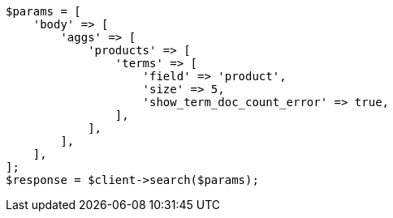 // aggregations/bucket/terms-aggregation.asciidoc:162

[source, php]
----
$params = [
    'body' => [
        'aggs' => [
            'products' => [
                'terms' => [
                    'field' => 'product',
                    'size' => 5,
                    'show_term_doc_count_error' => true,
                ],
            ],
        ],
    ],
];
$response = $client->search($params);
----
